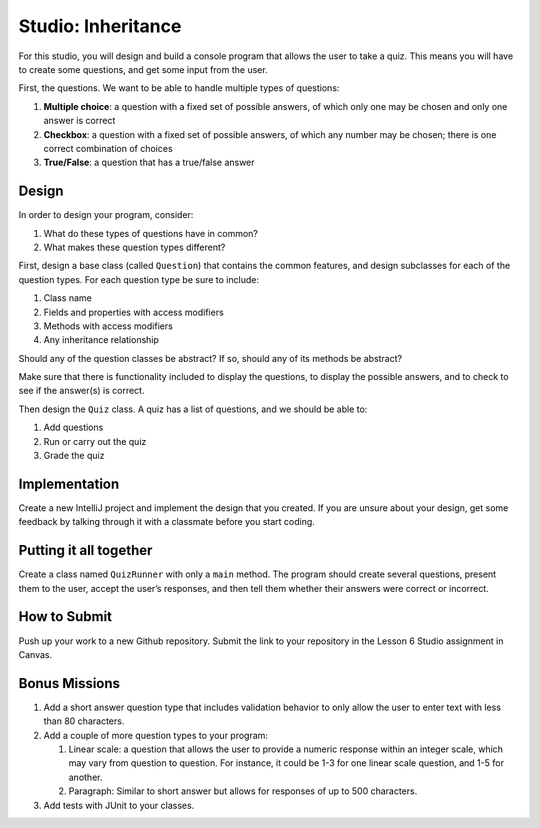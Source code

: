 .. _inheritance-studio:

Studio: Inheritance
===================

For this studio, you will design and build a console program that allows
the user to take a quiz. This means you will have to create some
questions, and get some input from the user.

First, the questions. We want to be able to handle multiple types of
questions:

#. **Multiple choice**: a question with a fixed set of possible answers, of which only one may be chosen and only one answer is correct
#. **Checkbox**: a question with a fixed set of possible answers, of which any number may be chosen; there is one correct combination of choices
#. **True/False**: a question that has a true/false answer

Design
------

In order to design your program, consider:

#. What do these types of questions have in common?
#. What makes these question types different?

First, design a base class (called ``Question``) that contains the common features, and
design subclasses for each of the question types. For each question type
be sure to include: 

#. Class name
#. Fields and properties with access modifiers
#. Methods with access modifiers
#. Any inheritance relationship

Should any of the question classes be abstract? If so, should any of its
methods be abstract?

Make sure that there is functionality included to display the questions,
to display the possible answers, and to check to see if the answer(s) is
correct.

Then design the ``Quiz`` class. A quiz has a list of questions, and we
should be able to: 

#. Add questions
#. Run or carry out the quiz
#. Grade the quiz

Implementation
--------------

Create a new IntelliJ project and implement the design that you created.
If you are unsure about your design, get some feedback by talking through it with a classmate before you start coding.

Putting it all together
-----------------------

Create a class named ``QuizRunner`` with only a ``main`` method. The program should
create several questions, present them to the user, accept the user’s
responses, and then tell them whether their answers were correct or
incorrect.

How to Submit
-------------

Push up your work to a new Github repository. Submit the link to your repository in the Lesson 6 Studio assignment in Canvas.

Bonus Missions
--------------

#. Add a short answer question type that includes validation behavior to
   only allow the user to enter text with less than 80 characters.
#. Add a couple of more question types to your program:

   #. Linear scale: a question that allows the user to provide a numeric
      response within an integer scale, which may vary from question to
      question. For instance, it could be 1-3 for one linear scale
      question, and 1-5 for another.
   #. Paragraph: Similar to short answer but allows for responses of up
      to 500 characters.
#. Add tests with JUnit to your classes. 
